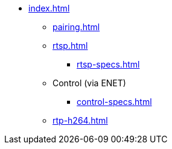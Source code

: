 * xref:index.adoc[]
** xref:pairing.adoc[]
** xref:rtsp.adoc[]
*** xref:rtsp-specs.adoc[]
** Control (via ENET)
*** xref:control-specs.adoc[]
** xref:rtp-h264.adoc[]